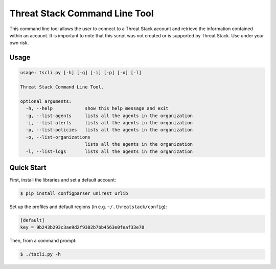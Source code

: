 ================================
Threat Stack Command Line Tool
================================

This command line tool allows the user to connect to a Threat Stack account and retrieve the information contained
within an account. It is important to note that this script was not created  or is supported by Threat Stack.
Use under your own risk.

Usage
-----

.. code-block:: sh

    usage: tscli.py [-h] [-g] [-i] [-p] [-o] [-l]

    Threat Stack Command Line Tool.

    optional arguments:
      -h, --help            show this help message and exit
      -g, --list-agents     lists all the agents in the organization
      -i, --list-alerts     lists all the agents in the organization
      -p, --list-policies   lists all the agents in the organization
      -o, --list-organizations
                            lists all the agents in the organization
      -l, --list-logs       lists all the agents in the organization

Quick Start
-----------
First, install the libraries and set a default account:

.. code-block:: sh

    $ pip install configparser unirest urlib

Set up the profiles and default regions (in e.g. ``~/.threatstack/config``):

.. code-block:: ini

    [default]
    key = 9b243b293c3ae9d2f9302b7bb4563e0feaf33e70

Then, from a command prompt:

.. code-block:: sh

    $ ./tscli.py -h

